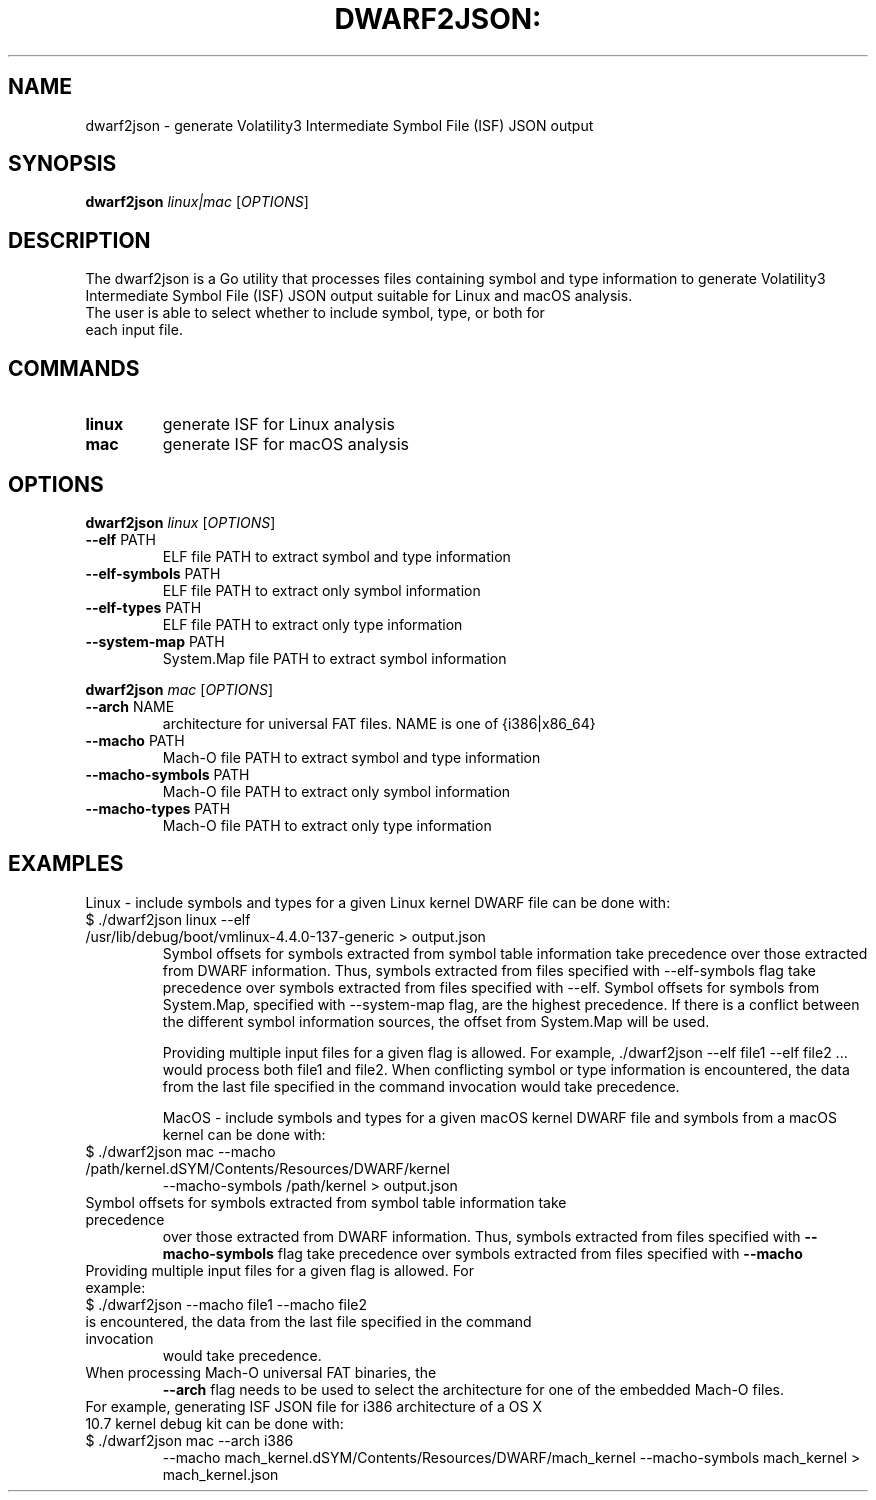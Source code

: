 .TH DWARF2JSON: "1" "February 2023" "dwarf2json version 20230208gitc306d11" "User Commands"
.SH NAME
dwarf2json - generate Volatility3 Intermediate Symbol File (ISF) JSON output
.SH SYNOPSIS
.B dwarf2json
\fI\,linux|mac \/\fR[\fI\,OPTIONS\/\fR]
.SH DESCRIPTION
The dwarf2json is a Go utility that processes files containing symbol and type
information to generate Volatility3 Intermediate Symbol File (ISF) JSON output
suitable for Linux and macOS analysis.
.TP
The user is able to select whether to include symbol, type, or both for each input file.
.SH COMMANDS
.TP
.B linux
generate ISF for Linux analysis
.TP
.B mac
generate ISF for macOS analysis

.SH OPTIONS
.B dwarf2json
\fI\,linux \/\fR[\fI\,OPTIONS\/\fR]
.TP
\fB\-\-elf\fR PATH
ELF file PATH to extract symbol and type information
.TP
\fB\-\-elf\-symbols\fR PATH
ELF file PATH to extract only symbol information
.TP
\fB\-\-elf\-types\fR PATH
ELF file PATH to extract only type information
.TP
\fB\-\-system\-map\fR PATH
System.Map file PATH to extract symbol information
.PP

.B dwarf2json
\fI\,mac \/\fR[\fI\,OPTIONS\/\fR]
.TP
\fB\-\-arch\fR NAME
architecture for universal FAT files. NAME is one of {i386|x86_64}
.TP
\fB\-\-macho\fR PATH
Mach\-O file PATH to extract symbol and type information
.TP
\fB\-\-macho\-symbols\fR PATH
Mach\-O file PATH to extract only symbol information
.TP
\fB\-\-macho\-types\fR PATH
Mach\-O file PATH to extract only type information
.PP
.PP

.SH EXAMPLES
Linux - include symbols and types for a given Linux kernel DWARF file can be done with:
.TP
  $ ./dwarf2json linux --elf /usr/lib/debug/boot/vmlinux-4.4.0-137-generic > output.json
Symbol offsets for symbols extracted from symbol table information take precedence over those extracted from DWARF information. Thus, symbols extracted from files specified with --elf-symbols flag take precedence over symbols extracted from files specified with --elf. Symbol offsets for symbols from System.Map, specified with --system-map flag, are the highest precedence. If there is a conflict between the different symbol information sources, the offset from System.Map will be used.

Providing multiple input files for a given flag is allowed. For example, ./dwarf2json --elf file1 --elf file2 ... would process both file1 and file2. When conflicting symbol or type information is encountered, the data from the last file specified in the command invocation would take precedence.



MacOS - include symbols and types for a given macOS kernel DWARF file and symbols
from a macOS kernel can be done with:
.TP
$ ./dwarf2json mac --macho /path/kernel.dSYM/Contents/Resources/DWARF/kernel
--macho-symbols /path/kernel > output.json
.TP
Symbol offsets for symbols extracted from symbol table information take precedence
over those extracted from DWARF information. Thus, symbols extracted from files
specified with
\fB\-\-macho\-symbols\fR
flag take precedence over symbols extracted from files specified with
\fB\-\-macho\fR
.
.TP
Providing multiple input files for a given flag is allowed. For example:
.TP
$ ./dwarf2json --macho file1 --macho file2
.TP
... would process both file1 and file2. When conflicting symbol or type information
is encountered, the data from the last file specified in the command invocation
would take precedence.

.TP
When processing Mach-O universal FAT binaries, the
\fB\-\-arch\fR flag needs to be used to select the architecture for one of the embedded Mach-O files.

.TP
For example, generating ISF JSON file for i386 architecture of a OS X 10.7 kernel debug kit can be done with:
.TP
$ ./dwarf2json mac --arch i386
--macho mach_kernel.dSYM/Contents/Resources/DWARF/mach_kernel
--macho-symbols mach_kernel > mach_kernel.json
